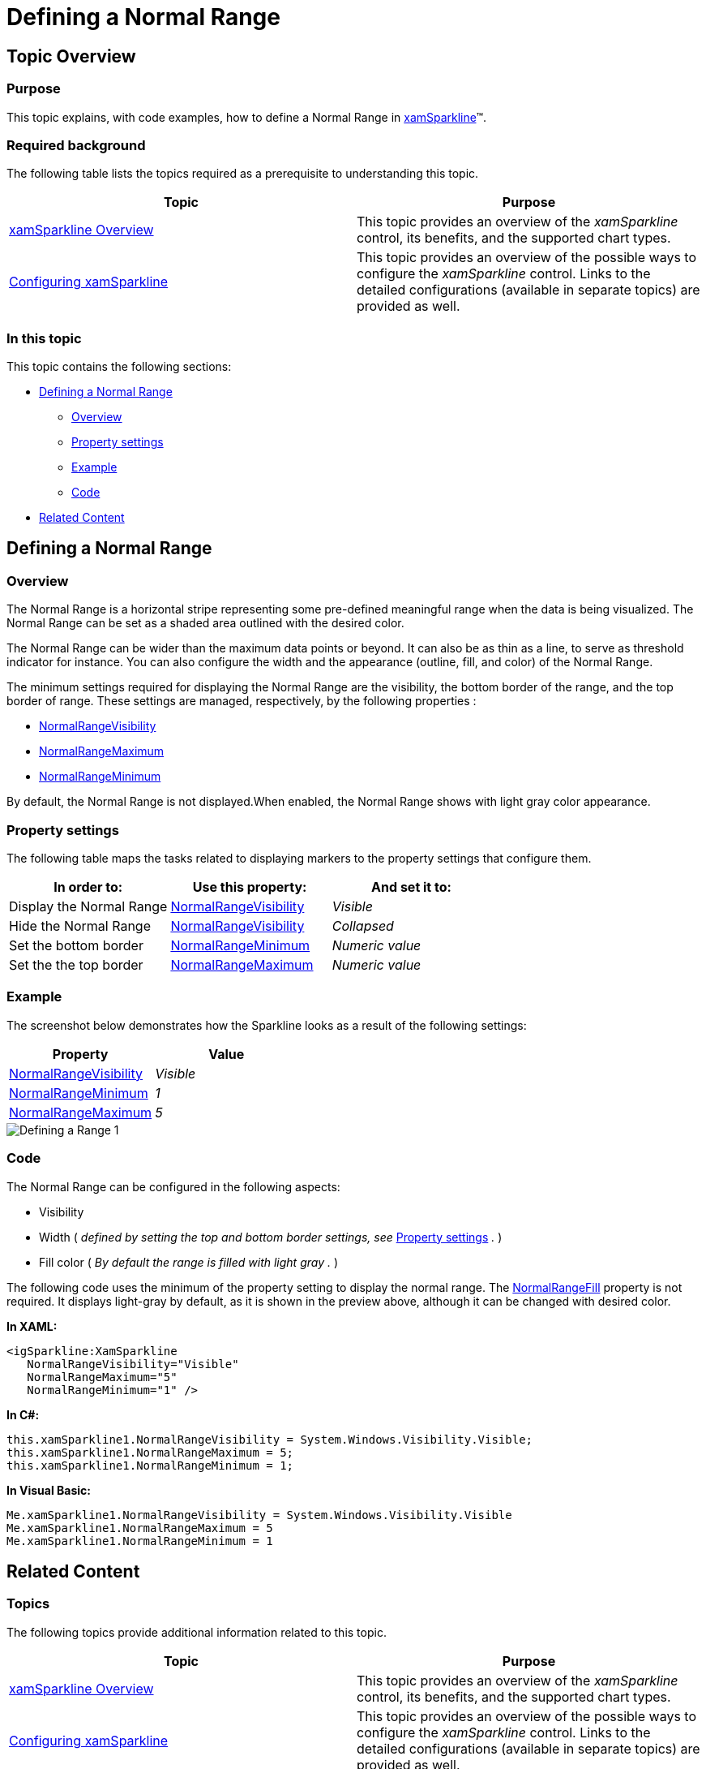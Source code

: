 ﻿////

|metadata|
{
    "name": "xamsparkline-defining-a-normal-range",
    "controlName": ["xamSparkline"],
    "tags": ["API","Charting","Layouts"],
    "guid": "cd91bf69-eeb4-422d-b97a-d62402997c6f",  
    "buildFlags": [],
    "createdOn": "2016-05-25T18:21:59.2493562Z"
}
|metadata|
////

= Defining a Normal Range

== Topic Overview

=== Purpose

This topic explains, with code examples, how to define a Normal Range in link:{ApiPlatform}controls.charts.xamsparkline.v{ProductVersion}.html[xamSparkline]™.

=== Required background

The following table lists the topics required as a prerequisite to understanding this topic.

[options="header", cols="a,a"]
|====
|Topic|Purpose

| link:xamsparkline-xamsparkline-overview.html[xamSparkline Overview]
|This topic provides an overview of the _xamSparkline_ control, its benefits, and the supported chart types.

| link:xamsparkline-configuring-xamsparkline.html[Configuring xamSparkline]
|This topic provides an overview of the possible ways to configure the _xamSparkline_ control. Links to the detailed configurations (available in separate topics) are provided as well.

|====

=== In this topic

This topic contains the following sections:

* <<_Ref317087505,Defining a Normal Range>>

** <<_Ref317163220,Overview>>
** <<_Ref317163245,Property settings>>
** <<_Ref317163255,Example>>
** <<_Ref317178255,Code>>

* <<_Ref317163399,Related Content>>

[[_Ref317087505]]
== Defining a Normal Range

[[_Ref317163220]]

=== Overview

The Normal Range is a horizontal stripe representing some pre-defined meaningful range when the data is being visualized. The Normal Range can be set as a shaded area outlined with the desired color.

The Normal Range can be wider than the maximum data points or beyond. It can also be as thin as a line, to serve as threshold indicator for instance. You can also configure the width and the appearance (outline, fill, and color) of the Normal Range.

The minimum settings required for displaying the Normal Range are the visibility, the bottom border of the range, and the top border of range. These settings are managed, respectively, by the following properties :

* link:xamsparkline-xamsparkline-property-reference.html#NormalRangeVisibility[NormalRangeVisibility]

* link:xamsparkline-xamsparkline-property-reference.html#NormalRangeMaximum[NormalRangeMaximum]

* link:xamsparkline-xamsparkline-property-reference.html#NormalRangeMinimum[NormalRangeMinimum]

By default, the Normal Range is not displayed.When enabled, the Normal Range shows with light gray color appearance.

[[_Ref317163245]]

=== Property settings

The following table maps the tasks related to displaying markers to the property settings that configure them.

[options="header", cols="a,a,a"]
|====
|In order to:|Use this property:|And set it to:

|Display the Normal Range
| link:{ApiPlatform}controls.charts.xamsparkline{ApiVersion}~infragistics.controls.charts.xamsparkline~normalrangevisibility.html[NormalRangeVisibility]
| _Visible_ 

|Hide the Normal Range
| link:{ApiPlatform}controls.charts.xamsparkline{ApiVersion}~infragistics.controls.charts.xamsparkline~normalrangevisibility.html[NormalRangeVisibility]
| _Collapsed_ 

|Set the bottom border
| link:{ApiPlatform}controls.charts.xamsparkline{ApiVersion}~infragistics.controls.charts.xamsparkline~normalrangeminimum.html[NormalRangeMinimum]
| _Numeric value_ 

|Set the the top border
| link:{ApiPlatform}controls.charts.xamsparkline{ApiVersion}~infragistics.controls.charts.xamsparkline~normalrangemaximum.html[NormalRangeMaximum]
| _Numeric value_ 

|====

[[_Ref317163255]]

=== Example

The screenshot below demonstrates how the Sparkline looks as a result of the following settings:

[options="header", cols="a,a"]
|====
|Property|Value

| link:{ApiPlatform}controls.charts.xamsparkline{ApiVersion}~infragistics.controls.charts.xamsparkline~normalrangevisibility.html[NormalRangeVisibility]
|_Visible_

| link:{ApiPlatform}controls.charts.xamsparkline{ApiVersion}~infragistics.controls.charts.xamsparkline~normalrangeminimum.html[NormalRangeMinimum]
|_1_

| link:{ApiPlatform}controls.charts.xamsparkline{ApiVersion}~infragistics.controls.charts.xamsparkline~normalrangemaximum.html[NormalRangeMaximum]
|_5_

|====

image::images/Defining_a_Range_1.png[]

[[_Ref317178255]]

=== Code

The Normal Range can be configured in the following aspects:

* Visibility

* Width ( _defined by setting the top and bottom border settings, see_   <<_Ref317163245,Property settings>>  _._  )

* Fill color ( _By default the range is filled with light gray_   _._  )

The following code uses the minimum of the property setting to display the normal range. The link:{ApiPlatform}controls.charts.xamsparkline{ApiVersion}~infragistics.controls.charts.xamsparkline~normalrangefill.html[NormalRangeFill] property is not required. It displays light-gray by default, as it is shown in the preview above, although it can be changed with desired color.

*In XAML:*

[source,xaml]
----
<igSparkline:XamSparkline 
   NormalRangeVisibility="Visible"
   NormalRangeMaximum="5"
   NormalRangeMinimum="1" />
----

*In C#:*

[source,csharp]
----
this.xamSparkline1.NormalRangeVisibility = System.Windows.Visibility.Visible;
this.xamSparkline1.NormalRangeMaximum = 5;
this.xamSparkline1.NormalRangeMinimum = 1;
----

*In Visual Basic:*

[source,vb]
----
Me.xamSparkline1.NormalRangeVisibility = System.Windows.Visibility.Visible
Me.xamSparkline1.NormalRangeMaximum = 5
Me.xamSparkline1.NormalRangeMinimum = 1
----

[[_Ref317163399]]
== Related Content

=== Topics

The following topics provide additional information related to this topic.

[options="header", cols="a,a"]
|====
|Topic|Purpose

| link:xamsparkline-xamsparkline-overview.html[xamSparkline Overview]
|This topic provides an overview of the _xamSparkline_ control, its benefits, and the supported chart types.

| link:xamsparkline-configuring-xamsparkline.html[Configuring xamSparkline]
|This topic provides an overview of the possible ways to configure the _xamSparkline_ control. Links to the detailed configurations (available in separate topics) are provided as well.

| link:xamsparkline-configuring-the-normal-range.html[Configuring the Normal Range]
|This topic provides an overview of the possible ways to configure the _xamSparkline_ control. Links to the detailed configurations (available in separate topics) are provided as well.

| link:xamsparkline-xamsparkline-property-reference.html[xamSparkline Property Reference]
|This topic explains the featured properties of the _xamSparkline_ control.

|====
